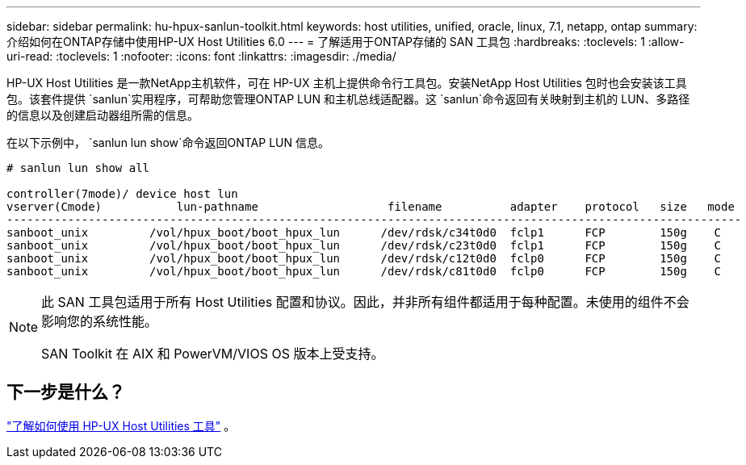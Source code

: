 ---
sidebar: sidebar 
permalink: hu-hpux-sanlun-toolkit.html 
keywords: host utilities, unified, oracle, linux, 7.1, netapp, ontap 
summary: 介绍如何在ONTAP存储中使用HP-UX Host Utilities 6.0 
---
= 了解适用于ONTAP存储的 SAN 工具包
:hardbreaks:
:toclevels: 1
:allow-uri-read: 
:toclevels: 1
:nofooter: 
:icons: font
:linkattrs: 
:imagesdir: ./media/


[role="lead"]
HP-UX Host Utilities 是一款NetApp主机软件，可在 HP-UX 主机上提供命令行工具包。安装NetApp Host Utilities 包时也会安装该工具包。该套件提供 `sanlun`实用程序，可帮助您管理ONTAP LUN 和主机总线适配器。这 `sanlun`命令返回有关映射到主机的 LUN、多路径的信息以及创建启动器组所需的信息。

在以下示例中， `sanlun lun show`命令返回ONTAP LUN 信息。

[listing]
----
# sanlun lun show all

controller(7mode)/ device host lun
vserver(Cmode)           lun-pathname                   filename          adapter    protocol   size   mode
------------------------------------------------------------------------------------------------------------
sanboot_unix         /vol/hpux_boot/boot_hpux_lun      /dev/rdsk/c34t0d0  fclp1      FCP        150g    C
sanboot_unix         /vol/hpux_boot/boot_hpux_lun      /dev/rdsk/c23t0d0  fclp1      FCP        150g    C
sanboot_unix         /vol/hpux_boot/boot_hpux_lun      /dev/rdsk/c12t0d0  fclp0      FCP        150g    C
sanboot_unix         /vol/hpux_boot/boot_hpux_lun      /dev/rdsk/c81t0d0  fclp0      FCP        150g    C

----
[NOTE]
====
此 SAN 工具包适用于所有 Host Utilities 配置和协议。因此，并非所有组件都适用于每种配置。未使用的组件不会影响您的系统性能。

SAN Toolkit 在 AIX 和 PowerVM/VIOS OS 版本上受支持。

====


== 下一步是什么？

link:hu_hpux_60_cmd.html["了解如何使用 HP-UX Host Utilities 工具"] 。
